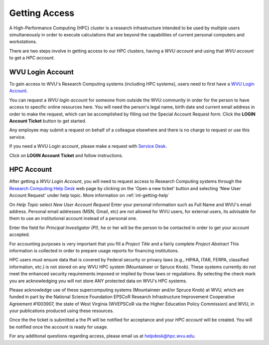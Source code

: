 .. _qs-getting-access:

Getting Access
==============

A High-Performance Computing (HPC) cluster is a research infrastructure intended to be used by multiple users simultaneously in order to execute calculations that are beyond the capabilities of current personal computers and workstations.

There are two steps involve in getting access to our HPC clusters, having a *WVU account* and using that *WVU account* to get a *HPC account*.

WVU Login Account
------------------

To gain access to WVU's Research Computing systems (including HPC systems),
users need to first have a `WVU Login Account <http://login.wvu.edu>`__.

You can request a *WVU login account* for someone from outside the WVU community in order for the person to have access to specific online resources here. You will need the person's legal name, birth date and current email address in order to make the request, which can be accomplished by filling out the Special Account Request form. Click the **LOGIN Account Ticket** button to get started.

Any employee may submit a request on behalf of a colleague elsewhere and there is no charge to request or use this service.

If you need a WVU Login account, please make a request with `Service Desk
<https://wvu.teamdynamix.com/TDClient/Requests/ServiceDet?ID=7156>`_.

Click on **LOGIN Account Ticket** and follow instructions.

HPC Account
-----------

After getting a *WVU Login Account*, you will need to request access to Research
Computing systems through the
`Research Computing Help Desk <https://helpdesk.hpc.wvu.edu>`_ web page by
clicking on the 'Open a new ticket' button and selecting
'New User Account Request' under help topic. More information on :ref:`int-getting-help`

On *Help Topic* select *New User Account Request*
Enter your personal information such as Full Name and WVU's email address. Personal email addresses (MSN, Gmail, etc) are not allowed for WVU users, for external users, its advisable for them to use an institutional account instead of a personal one.

Enter the field for *Principal Investigator (PI)*, he or her will be the person to be contacted in order to get your account accepted.

For accounting purposes is very important that you fill a *Project Title* and a fairly complete *Project Abstract* This information is collected in order to prepare usage reports for financing institutions.

HPC users must ensure data that is covered by Federal security or privacy laws (e.g., HIPAA, ITAR, FERPA, classified information, etc.) is not stored on any WVU HPC system (Mountaineer or Spruce Knob). These systems currently do not meet the enhanced security requirements imposed or implied by those laws or regulations. By selecting the check mark you are acknowledging you will not store ANY protected data on WVU's HPC systems.

Please acknowledge use of these supercomputing systems (Mountaineer and/or Spruce Knob) at WVU, which are funded in part by the National Science Foundation EPSCoR Research Infrastructure Improvement Cooperative Agreement #1003907, the state of West Virginia (WVEPSCoR via the Higher Education Policy Commission) and WVU, in your publications produced using these resources.

Once the the ticket is submitted a the PI will be notified for acceptance and your *HPC account* will be created. You will be notified once the account is ready for usage.

For any additional questions regarding access, please email us at
`helpdesk@hpc.wvu.edu <mailto:helpdesk@hpc.wvu.edu>`_.
